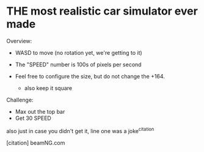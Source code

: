 * THE most realistic car simulator ever made


Overview:
+ WASD to move (no rotation yet, we're getting to it)
+ The "SPEED" number is 100s of pixels per second

+ Feel free to configure the size, but do not change the +164.
    - also keep it square

Challenge:
- Max out the top bar
- Get 30 SPEED







also just in case you didn't get it, line one was a joke^citation


[citation] beamNG.com